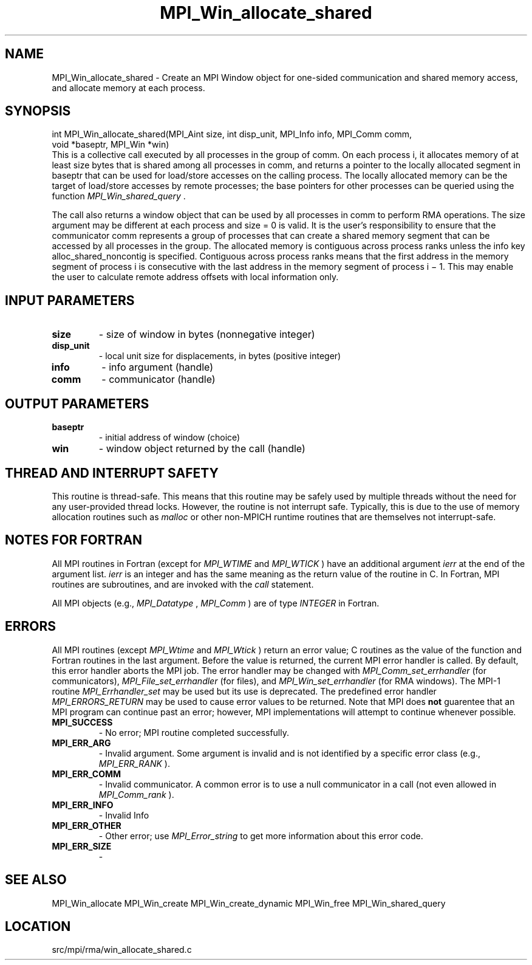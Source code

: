 .TH MPI_Win_allocate_shared 3 "1/30/2013" " " "MPI"
.SH NAME
MPI_Win_allocate_shared \-  Create an MPI Window object for one-sided communication and shared memory access, and allocate memory at each process. 
.SH SYNOPSIS
.nf
int MPI_Win_allocate_shared(MPI_Aint size, int disp_unit, MPI_Info info, MPI_Comm comm,
                             void *baseptr, MPI_Win *win)
.fi
This is a collective call executed by all processes in the group of comm. On
each process i, it allocates memory of at least size bytes that is shared among
all processes in comm, and returns a pointer to the locally allocated segment
in baseptr that can be used for load/store accesses on the calling process. The
locally allocated memory can be the target of load/store accesses by remote
processes; the base pointers for other processes can be queried using the
function 
.I MPI_Win_shared_query
\&.


The call also returns a window object that can be used by all processes in comm
to perform RMA operations. The size argument may be different at each process
and size = 0 is valid. It is the user's responsibility to ensure that the
communicator comm represents a group of processes that can create a shared
memory segment that can be accessed by all processes in the group. The
allocated memory is contiguous across process ranks unless the info key
alloc_shared_noncontig is specified. Contiguous across process ranks means that
the first address in the memory segment of process i is consecutive with the
last address in the memory segment of process i − 1.  This may enable the user
to calculate remote address offsets with local information only.

.SH INPUT PARAMETERS
.PD 0
.TP
.B size 
- size of window in bytes (nonnegative integer)
.PD 1
.PD 0
.TP
.B disp_unit 
- local unit size for displacements, in bytes (positive integer)
.PD 1
.PD 0
.TP
.B info 
- info argument (handle)
.PD 1
.PD 0
.TP
.B comm 
- communicator (handle)
.PD 1

.SH OUTPUT PARAMETERS
.PD 0
.TP
.B baseptr 
- initial address of window (choice)
.PD 1
.PD 0
.TP
.B win 
- window object returned by the call (handle)
.PD 1

.SH THREAD AND INTERRUPT SAFETY

This routine is thread-safe.  This means that this routine may be
safely used by multiple threads without the need for any user-provided
thread locks.  However, the routine is not interrupt safe.  Typically,
this is due to the use of memory allocation routines such as 
.I malloc
or other non-MPICH runtime routines that are themselves not interrupt-safe.
.SH NOTES FOR FORTRAN
All MPI routines in Fortran (except for 
.I MPI_WTIME
and 
.I MPI_WTICK
) have
an additional argument 
.I ierr
at the end of the argument list.  
.I ierr
is an integer and has the same meaning as the return value of the routine
in C.  In Fortran, MPI routines are subroutines, and are invoked with the
.I call
statement.

All MPI objects (e.g., 
.I MPI_Datatype
, 
.I MPI_Comm
) are of type 
.I INTEGER
in Fortran.

.SH ERRORS

All MPI routines (except 
.I MPI_Wtime
and 
.I MPI_Wtick
) return an error value;
C routines as the value of the function and Fortran routines in the last
argument.  Before the value is returned, the current MPI error handler is
called.  By default, this error handler aborts the MPI job.  The error handler
may be changed with 
.I MPI_Comm_set_errhandler
(for communicators),
.I MPI_File_set_errhandler
(for files), and 
.I MPI_Win_set_errhandler
(for
RMA windows).  The MPI-1 routine 
.I MPI_Errhandler_set
may be used but
its use is deprecated.  The predefined error handler
.I MPI_ERRORS_RETURN
may be used to cause error values to be returned.
Note that MPI does 
.B not
guarentee that an MPI program can continue past
an error; however, MPI implementations will attempt to continue whenever
possible.

.PD 0
.TP
.B MPI_SUCCESS 
- No error; MPI routine completed successfully.
.PD 1
.PD 0
.TP
.B MPI_ERR_ARG 
- Invalid argument.  Some argument is invalid and is not
identified by a specific error class (e.g., 
.I MPI_ERR_RANK
).
.PD 1
.PD 0
.TP
.B MPI_ERR_COMM 
- Invalid communicator.  A common error is to use a null
communicator in a call (not even allowed in 
.I MPI_Comm_rank
).
.PD 1
.PD 0
.TP
.B MPI_ERR_INFO 
- Invalid Info 
.PD 1
.PD 0
.TP
.B MPI_ERR_OTHER 
- Other error; use 
.I MPI_Error_string
to get more information
about this error code. 
.PD 1
.PD 0
.TP
.B MPI_ERR_SIZE 
- 
.PD 1

.SH SEE ALSO
MPI_Win_allocate MPI_Win_create MPI_Win_create_dynamic MPI_Win_free MPI_Win_shared_query
.br
.SH LOCATION
src/mpi/rma/win_allocate_shared.c
